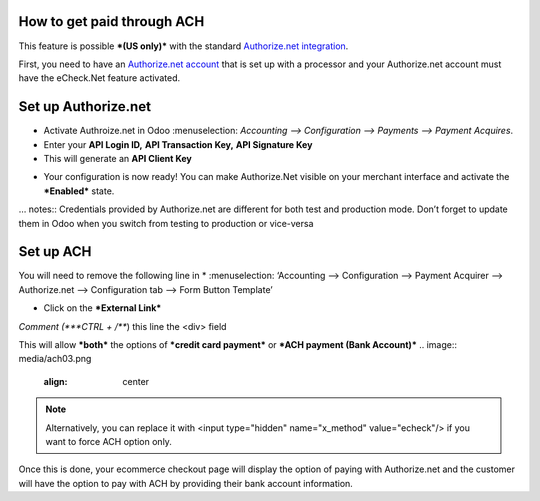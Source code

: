 ======================
============
How to get paid through ACH
==================================

This feature is possible ***(US only)*** with the standard `Authorize.net integration <https://www.odoo.com/documentation/user/13.0/ecommerce/shopper_experience/authorize.html>`__.

First, you need to have an `Authorize.net account <https://www.odoo.com/documentation/user/13.0/ecommerce/shopper_experience/authorize.html#create-an-authorize-net-account>`__ that is set up with a processor and your Authorize.net account must have the eCheck.Net feature activated.

.. image:: media/ach01.png
	:align: center

Set up Authorize.net
===============================
* Activate Authroize.net in Odoo :menuselection: `Accounting --> Configuration --> Payments --> Payment Acquires`.
* Enter your **API Login ID,** **API Transaction Key,** **API Signature Key**
* This will generate an **API Client Key**

.. image:: media/authorize02.png
	:align: center

* Your configuration is now ready! You can make Authorize.Net visible on your merchant interface and activate the ***Enabled*** state.

.. image:: media/paypal_live.png
	:align: center

… notes:: Credentials provided by Authorize.net are different for both test and production mode. Don’t forget to update them in Odoo when you switch from testing to production or vice-versa

Set up ACH
===============================
You will need to remove the following line in
* :menuselection: ‘Accounting --> Configuration --> Payment Acquirer --> Authorize.net --> Configuration tab --> Form Button Template’

.. image:: media/ach02.png
	:align: center

* Click on the ***External Link***

.. image:: media/ach03.png
	:align: center

*Comment (***CTRL + /***) this line the <div> field

.. code-block:: XML
	<input type="hidden" name="x_method" t-att-value="x_method"/>

This will allow ***both*** the options of ***credit card payment*** or ***ACH payment (Bank Account)***
.. image:: media/ach03.png
	:align: center

.. note:: Alternatively, you can replace it with  <input type="hidden" name="x_method" value="echeck"/> if you want to force ACH option only.

Once this is done, your ecommerce checkout page will display the option of paying with Authorize.net and the customer will have the option to pay with ACH by providing their bank account information.
